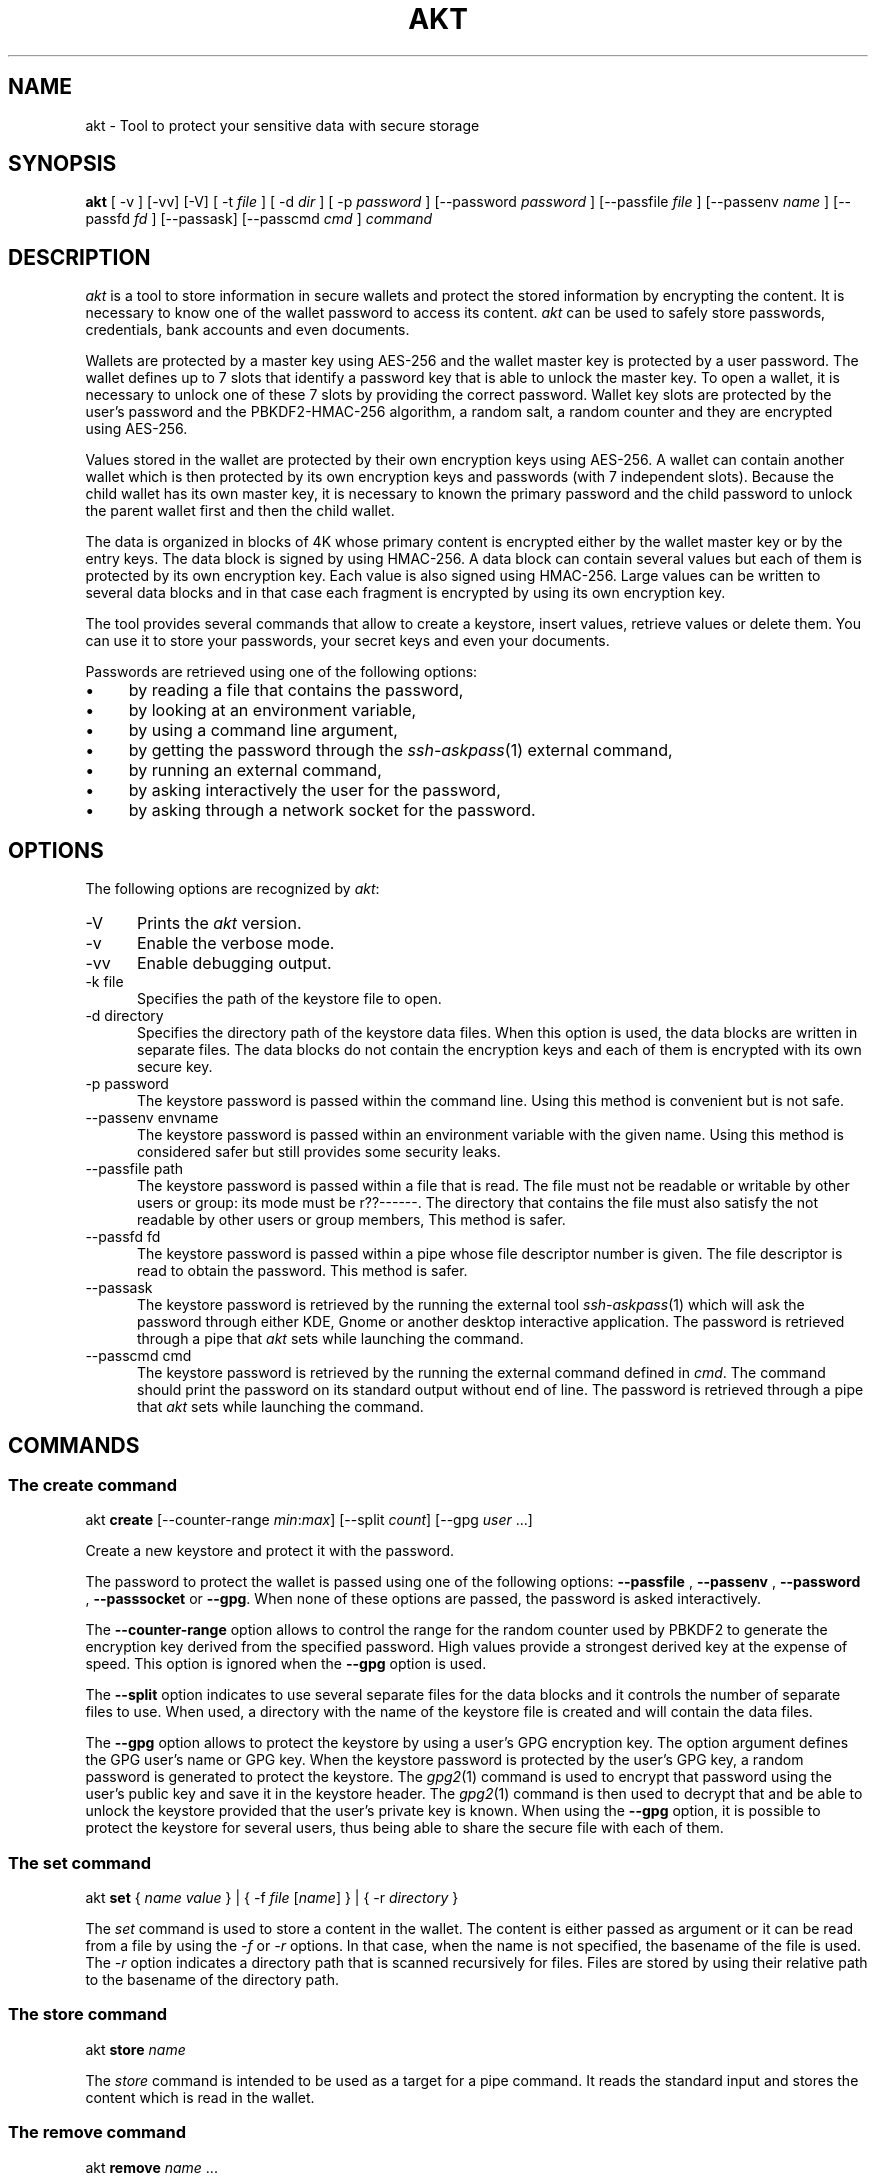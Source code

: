 .\"
.\"
.TH AKT 1 "Nov 16, 2019" "Ada Keystore Tool"
.SH NAME
akt - Tool to protect your sensitive data with secure storage
.SH SYNOPSIS
.B akt
[ -v ] [-vv] [-V] [ -t
.I file
] [ -d
.I dir
] [ -p
.I password
] [--password
.I password
] [--passfile
.I file
] [--passenv
.I name
] [--passfd
.I fd
] [--passask] [--passcmd
.I cmd
]
.I command
.br
.SH DESCRIPTION
\fIakt\fR is a tool to store information in secure wallets
and protect the stored information by encrypting the content.
It is necessary to know one of the wallet password to access its content.
\fIakt\fR can be used to safely store passwords, credentials,
bank accounts and even documents.
.\"
.PP
Wallets are protected by a master key using AES-256 and the wallet
master key is protected by a user password.
The wallet defines up to 7 slots that identify
a password key that is able to unlock the master key.  To open a wallet,
it is necessary to unlock one of these 7 slots by providing the correct
password.  Wallet key slots are protected by the user's password
and the PBKDF2-HMAC-256 algorithm, a random salt, a random counter
and they are encrypted using AES-256.
.\"
.PP
Values stored in the wallet are protected by their own encryption keys
using AES-256.  A wallet can contain another wallet which is then
protected by its own encryption keys and passwords (with 7 independent slots).
Because the child wallet has its own master key, it is necessary to known
the primary password and the child password to unlock the parent wallet
first and then the child wallet.
.\"
.PP
The data is organized in blocks of 4K whose primary content is encrypted
either by the wallet master key or by the entry keys.  The data block is
signed by using HMAC-256.  A data block can contain several values but
each of them is protected by its own encryption key.  Each value is also
signed using HMAC-256.  Large values can be written to several data
blocks and in that case each fragment is encrypted by using its own
encryption key.
.\"
.PP
The tool provides several commands that allow to create a keystore,
insert values, retrieve values or delete them.  You can use it to
store your passwords, your secret keys and even your documents.
.\""
.PP
Passwords are retrieved using one of the following options:

.IP \(bu 4
by reading a file that contains the password,
.IP \(bu 4
by looking at an environment variable,
.IP \(bu 4
by using a command line argument,
.IP \(bu 4
by getting the password through the
.IR ssh-askpass (1)
external command,
.IP \(bu 4
by running an external command,
.IP \(bu 4
by asking interactively the user for the password,
.IP \(bu 4
by asking through a network socket for the password.
.\"
.PP
.SH OPTIONS
The following options are recognized by \fIakt\fR:
.TP 5
-V
Prints the
.I akt
version.
.TP 5
-v
Enable the verbose mode.
.TP 5
-vv
Enable debugging output.
.TP 5
-k file
.br
Specifies the path of the keystore file to open.
.TP 5
-d directory
.br
Specifies the directory path of the keystore data files.
When this option is used, the data blocks are written in separate
files.  The data blocks do not contain the encryption keys and each of
them is encrypted with its own secure key.
.TP 5
-p password
.br
The keystore password is passed within the command line.
Using this method is convenient but is not safe.
.TP 5
--passenv envname
.br
The keystore password is passed within an environment variable with the
given name.  Using this method is considered safer but still provides
some security leaks.
.TP 5
--passfile path
.br
The keystore password is passed within a file that is read.
The file must not be readable or writable by other users or group:
its mode must be r??------.  The directory that contains the file
must also satisfy the not readable by other users or group members,
This method is safer.
.TP 5
--passfd fd
.br
The keystore password is passed within a pipe whose file descriptor
number is given.  The file descriptor is read to obtain the password.
This method is safer.
.TP 5
--passask
.br
The keystore password is retrieved by the running the external tool
.IR ssh-askpass (1)
which will ask the password through either KDE, Gnome or another
desktop interactive application.
The password is retrieved through a pipe that
.I akt
sets while launching the command.
.TP 5
--passcmd cmd
.br
The keystore password is retrieved by the running the external command defined in
.IR cmd .
The command should print the password on its standard output without end of line.
The password is retrieved through a pipe that
.I akt
sets while launching the command.
.\"
.SH COMMANDS
.\"
.SS The create command
.RS 0
akt \fBcreate\fR [--counter-range \fImin\fR:\fImax\fR] [--split \fIcount\fR] [--gpg \fIuser\fP ...]
.RE
.PP
Create a new keystore and protect it with the password.
.\"
.PP
The password to protect the wallet is passed using one of the following options:
.B --passfile
,
.B --passenv
,
.B --password
,
.B --passsocket
or
.BR --gpg .
When none of these options are passed, the password is asked interactively.
.PP
The
.B --counter-range
option allows to control the range for the random counter used by PBKDF2
to generate the encryption key derived from the specified password.
High values provide a strongest derived key at the expense of speed.
This option is ignored when the
.B --gpg
option is used.
.PP
The
.B --split
option indicates to use several separate files for the data blocks
and it controls the number of separate files to use.  When used, a
directory with the name of the keystore file is created and will contain
the data files.
.PP
The
.B --gpg
option allows to protect the keystore by using a user's GPG encryption key.
The option argument defines the GPG user's name or GPG key.
When the keystore password is protected by the user's GPG key,
a random password is generated to protect the keystore.
The
.IR gpg2 (1)
command is used to encrypt that password using the user's public key
and save it in the keystore header.  The
.IR gpg2 (1)
command is then used to decrypt that and be able to unlock the keystore
provided that the user's private key is known.  When using the
.B --gpg
option, it is possible to protect the keystore for several users, thus
being able to share the secure file with each of them.
.\"
.SS The set command
.RS 0
akt \fBset\fR { \fIname\fR \fIvalue\fR } | { -f \fIfile\fR [\fIname\fR] } | { -r \fIdirectory\fR }
.RE
.PP
The
.I set
command is used to store a content in the wallet.  The content is either
passed as argument or it can be read from a file by using the
.I -f
or
.I -r
options.  In that case, when the name is not specified, the basename
of the file is used.  The
.I -r
option indicates a directory path that is scanned recursively for files.
Files are stored by using their relative path to the basename of the
directory path.
.\"
.\"
.SS The store command
.RS 0
akt \fBstore \fIname\fR\fR
.RE
.PP
The
.I store
command is intended to be used as a target for a pipe command.
It reads the standard input and stores the content which is read
in the wallet.
.\"
.SS The remove command
.RS 0
akt \fBremove\fP \fIname\fR ...
.RE
.PP
The
.I remove
command is used to erase a content from the wallet.  The data block that contained
the content to protect is erased and replaced by zeros.
The secure key that protected the wallet entry is also cleared.
It is possible to remove several contents.
.\"
.SS The edit command
.RS 0
akt \fBedit [-e editor] \fIname\fR\fR
.RE
.PP
The
.I edit
command can be used to edit the protected wallet entry by calling the
user's prefered editor with the content.  The content is saved in a
temporary directory and in a temporary file.  The editor is launched
with the path and when editing is finished the temporary file is read.
The temporary directory and files are erased when the editor terminates
successfully or not.  The editor can be specified by using the
.I -e
option, by setting up the
.I EDITOR
environment variable or by updating the
.IR editor (1)
alternative with
.IR update-alternative (1).
.\"
.\"
.SS The list command
.RS 0
akt \fBlist\fR
.RE
.PP
The
.I list
command describes the entries stored in the wallet.
.\"
.\"
.SS The get command
.RS 0
akt \fBget [-n] \fIname\fR\fR...
.RE
.PP
The
.I get
command allows to retrieve the value associated with a wallet entry.
It retrieves the value for each name passed to the command.
By default a newline is emitted after each value.
The
.I -n
option prevents the output of the trailing newline.
.\"
.\"
.SS The password-add command
.RS 0
akt \fBpassword-add\fR [--new-passfile \fIfile\fR] [--new-password \fIpassword\fR] [--new-passenv \fIname\fR]
.RE
.PP
The
.I password-add
command allows to add a new password in one of the wallet key slot.  Up to seven
passwords can be defined to protect the wallet.  The overall security of the wallet
is that of the weakest password.  To add a new password, one must know an existing
password.
.\"
.SS The password-remove command
.RS 0
akt \fBpassword-remove\fR [--force]
.RE
.PP
The
.I password-remove
command can be used to erase a password from the wallet master key slots.
Removing the last password makes the keystore unusable and it is necessary
to pass the
.I --force
option for that.
.\"
.SS The password-set command
.RS 0
akt \fBpassword-set\fR [--new-passfile \fIfile\fR] [--new-password \fIpassword\fR] [--new-passenv \fIname\fR]
.RE
.PP
The
.I password-set
command allows to change the current wallet password.
.\"
.SH SECURITY
.\"
Wallet master keys are protected by a derived key that is created from the user's
password using
.B PBKDF2
and
.B HMAC-256
as hashing operation.  When the wallet is first created, a random salt
and counter are allocated which are then used by the
.B PBKDF2
generation.  The wallet can be protected by up to 7 different passwords.
Despite this, the security of the wallet master key still depends on the
strength of the user's password.  For this matter, it is still critical
for the security to use long passphrases.
.\"
.PP
The passphrase can be passed within an environment variable or within a
command line argument.  These two methods are considered unsafe because it
could be possible for other processes to see these values.  It is best to
use another method such as using the interactive form, passing the password
through a file or passing using a socket based communication.
.\"
.PP
When the wallet master key is protected using
.IR gpg2 (1)
a 256-bytes random binary string is created to protect the wallet master
key.  This random binary string is then encrypted using the user's
GPG key and the result saved in the keystore header block.  The
.B --gpg
option is specified only for the creation of the keystore.
To unlock the keystore file, the
.IR gpg2 (1)
command will be used to decrypt the keystore header content automatically.
When the user's GPG private key is not found, it is not possible
to unlock the keystore with this method.
.\"
.PP
Depending on the size, a data stored in the wallet is split in one or
several data entry. Each wallet data entry is then protected by their
own secret key and IV vector.
Wallet data entry are encrypted using AES-256-CBC.  The wallet data entry
key and IV vectors are protected by the wallet master key.
.\"
.PP
When the
.B --split
option is used, the data storage files only contain the data blocks.
They do not contain any encryption key.  The data storage files use the
.B .dkt
file extension.
.\"
.SH CONFIGURATION
The
.I akt
global configuration file contains several configuration properties
which are used to customize several commands.  These properties can
be modified with the
.B config
command.
.\"
.SS gpg-encrypt
This property defines the
.IR gpg2 (1)
command to be used to encrypt a content.  The content to encrypt is
passed in the standard input and the encrypted content is read from
the standard output.  The GPG key parameter can be retrieved
by using the
.I $USER
pattern.
.\"
.SS gpg-decrypt
This property defines the
.IR gpg2 (1)
command to be used to decrypt a content.  The content to decrypt is
passed in the standard input and the decrypted content is read from
the standard output.
.\"
.SS gpg-list-keys
This property defines the
.IR gpg2 (1)
command to be used to retrieve the list of available secret keys.
This command is executed when the keystore file is protected by a
GPG key to identify the possible GPG Key ids that
are capable of decrypting it.
.\"
.SS fill-zero
This property controls whether
.I akt
must fill unused data areas with zeros or with random bytes.
.\"
.SH SEE ALSO
\fIeditor(1)\fR, \fIupdate-alternative(1)\fR, \fIssh-askpass(1)\fR,
\fIgpg2(1)\fR
.\"
.\"
.SH AUTHOR
Written by Stephane Carrez.
.\"

